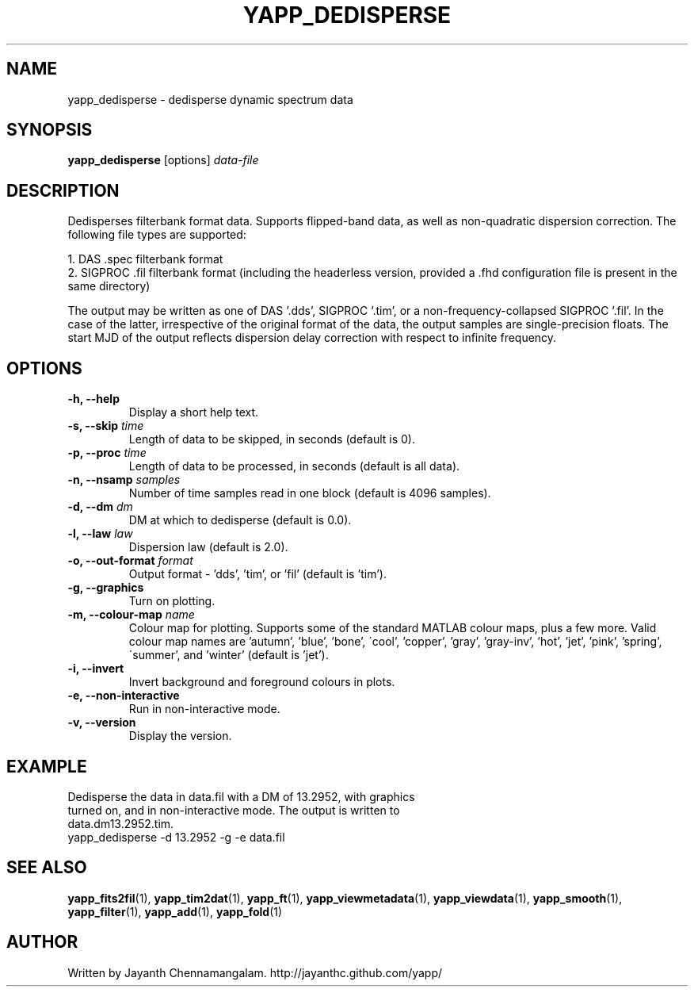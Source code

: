 .\#
.\# Yet Another Pulsar Processor Commands
.\# yapp_dedisperse Manual Page
.\#
.\# Created by Jayanth Chennamangalam on 2012.12.18
.\#

.TH YAPP_DEDISPERSE 1 "2013-04-13" "YAPP 3.2-beta" \
"Yet Another Pulsar Processor"


.SH NAME
yapp_dedisperse \- dedisperse dynamic spectrum data


.SH SYNOPSIS
.B yapp_dedisperse
[options]
.I data-file


.SH DESCRIPTION
Dedisperses filterbank format data. Supports flipped-band data, as well as \
non-quadratic dispersion correction. The following file types are supported:
.P
1. DAS .spec filterbank format
.br
2. SIGPROC .fil filterbank format (including the headerless version, provided \
a .fhd configuration file is present in the same directory)
.P
The output may be written as one of DAS '.dds', SIGPROC '.tim', or a \
non-frequency-collapsed SIGPROC '.fil'. In the case of the latter, \
irrespective of the original format of the data, the output samples are \
single-precision floats. The start MJD of the output reflects dispersion \
delay correction with respect to infinite frequency.


.SH OPTIONS
.TP
.B \-h, --help
Display a short help text.
.TP
.B \-s, --skip \fItime
Length of data to be skipped, in seconds (default is 0).
.TP
.B \-p, --proc \fItime
Length of data to be processed, in seconds (default is all data).
.TP
.B \-n, --nsamp \fIsamples
Number of time samples read in one block (default is 4096 samples).
.TP
.B \-d, --dm \fIdm
DM at which to dedisperse (default is 0.0).
.TP
.B \-l, --law \fIlaw
Dispersion law (default is 2.0).
.TP
.B \-o, --out-format \fIformat
Output format - 'dds', 'tim', or 'fil' (default is 'tim').
.TP
.B \-g, --graphics
Turn on plotting.
.TP
.B \-m, --colour-map \fIname
Colour map for plotting. Supports some of the standard MATLAB colour maps, \
plus a few more. Valid colour map names are 'autumn', 'blue', 'bone', \
\'cool', 'copper', 'gray', 'gray-inv', 'hot', 'jet', 'pink', 'spring', \
\'summer', and 'winter' (default is 'jet').
.TP
.B \-i, --invert
Invert background and foreground colours in plots.
.TP
.B \-e, --non-interactive
Run in non-interactive mode.
.TP
.B \-v, --version
Display the version.


.SH EXAMPLE
.TP
Dedisperse the data in data.fil with a DM of 13.2952, with graphics turned \
on, and in non-interactive mode. The output is written to data.dm13.2952.tim.
.TP
yapp_dedisperse -d 13.2952 -g -e data.fil


.SH SEE ALSO
.BR yapp_fits2fil (1),
.BR yapp_tim2dat (1),
.BR yapp_ft (1),
.BR yapp_viewmetadata (1),
.BR yapp_viewdata (1),
.BR yapp_smooth (1),
.BR yapp_filter (1),
.BR yapp_add (1),
.BR yapp_fold (1)


.SH AUTHOR
.TP 
Written by Jayanth Chennamangalam. http://jayanthc.github.com/yapp/

